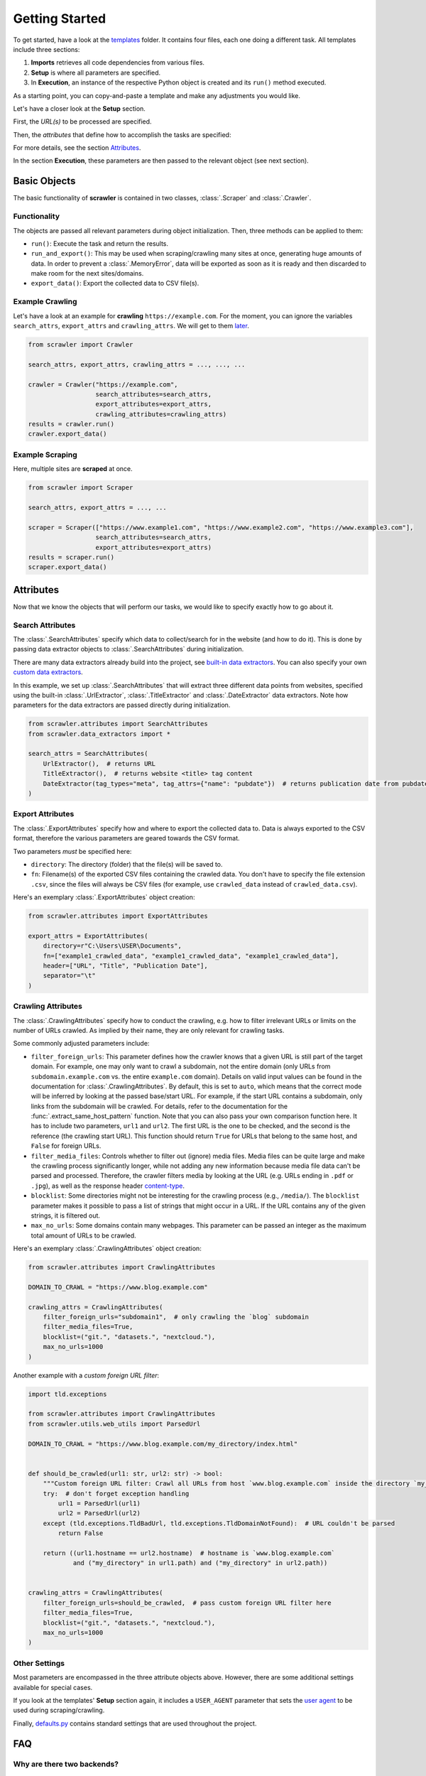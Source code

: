 Getting Started
===============

To get started, have a look at the `templates <https://github.com/dglttr/scrawler/tree/main/templates>`__ folder. It
contains four files, each one doing a different task. All templates include three sections:

1. **Imports** retrieves all code dependencies from various files.
2. **Setup** is where all parameters are specified.
3. In **Execution**, an instance of the respective Python object is created and its ``run()`` method executed.

As a starting point, you can copy-and-paste a template and make any adjustments you would like.

Let's have a closer look at the **Setup** section.

First, the *URL(s)* to be processed are specified.

Then, the *attributes* that define how to accomplish the tasks are specified:

.. autosummary::
   :nosignatures:

   ~scrawler.attributes.SearchAttributes
   ~scrawler.attributes.ExportAttributes
   ~scrawler.attributes.CrawlingAttributes

For more details, see the section `Attributes`_.

In the section **Execution**, these parameters are then passed to the relevant object (see next section).

Basic Objects
-------------

The basic functionality of **scrawler** is contained in two classes, :class:`.Scraper` and :class:`.Crawler`.

Functionality
~~~~~~~~~~~~~

The objects are passed all relevant parameters during object initialization.
Then, three methods can be applied to them:

-  ``run()``: Execute the task and return the results.
-  ``run_and_export()``: This may be used when scraping/crawling many
   sites at once, generating huge amounts of data. In order to prevent a
   :class:`.MemoryError`, data will be exported as soon as it is ready and
   then discarded to make room for the next sites/domains.
-  ``export_data()``: Export the collected data to CSV file(s).

Example Crawling
~~~~~~~~~~~~~~~~

Let's have a look at an example for **crawling** ``https://example.com``.
For the moment, you can ignore the variables ``search_attrs``, ``export_attrs`` and ``crawling_attrs``.
We will get to them `later <#attributes>`_.

.. code:: python

   from scrawler import Crawler

   search_attrs, export_attrs, crawling_attrs = ..., ..., ...

   crawler = Crawler("https://example.com",
                     search_attributes=search_attrs,
                     export_attributes=export_attrs,
                     crawling_attributes=crawling_attrs)
   results = crawler.run()
   crawler.export_data()

Example Scraping
~~~~~~~~~~~~~~~~

Here, multiple sites are **scraped** at once.

.. code:: python

   from scrawler import Scraper

   search_attrs, export_attrs = ..., ...

   scraper = Scraper(["https://www.example1.com", "https://www.example2.com", "https://www.example3.com"],
                     search_attributes=search_attrs,
                     export_attributes=export_attrs)
   results = scraper.run()
   scraper.export_data()

Attributes
----------

Now that we know the objects that will perform our tasks, we would like to specify exactly how to go about it.

Search Attributes
~~~~~~~~~~~~~~~~~

The :class:`.SearchAttributes` specify which data to collect/search for in
the website (and how to do it). This is done by passing data extractor
objects to :class:`.SearchAttributes` during initialization.

There are many data extractors already build into the project, see `built-in data extractors <built_in_data_extractors.html>`__.
You can also specify your own `custom data extractors <custom_data_extractors.html>`__.

In this example, we set up :class:`.SearchAttributes` that will extract three different data points from websites,
specified using the built-in :class:`.UrlExtractor`, :class:`.TitleExtractor` and :class:`.DateExtractor` data extractors.
Note how parameters for the data extractors are passed directly during initialization.

.. code:: python

   from scrawler.attributes import SearchAttributes
   from scrawler.data_extractors import *

   search_attrs = SearchAttributes(
       UrlExtractor(),  # returns URL
       TitleExtractor(),  # returns website <title> tag content
       DateExtractor(tag_types="meta", tag_attrs={"name": "pubdate"})  # returns publication date from pubdate meta tag
   )

.. seealso:: :class:`.SearchAttributes`: More detailed documentation.

Export Attributes
~~~~~~~~~~~~~~~~~

The :class:`.ExportAttributes` specify how and where to export the collected
data to. Data is always exported to the CSV format, therefore the
various parameters are geared towards the CSV format.

Two parameters *must* be specified here:

-  ``directory``: The directory (folder) that the file(s) will be saved to.
-  ``fn``: Filename(s) of the exported CSV files containing the crawled data.
   You don't have to specify the file extension ``.csv``, since the files will always be CSV files
   (for example, use ``crawled_data`` instead of ``crawled_data.csv``).

Here's an exemplary :class:`.ExportAttributes` object creation:

.. code:: python

   from scrawler.attributes import ExportAttributes

   export_attrs = ExportAttributes(
       directory=r"C:\Users\USER\Documents",
       fn=["example1_crawled_data", "example1_crawled_data", "example1_crawled_data"],
       header=["URL", "Title", "Publication Date"],
       separator="\t"
   )

.. seealso:: :class:`.ExportAttributes`: More detailed documentation.

Crawling Attributes
~~~~~~~~~~~~~~~~~~~

The :class:`.CrawlingAttributes` specify how to conduct the crawling, e.g.
how to filter irrelevant URLs or limits on the number of URLs crawled.
As implied by their name, they are only relevant for crawling tasks.

Some commonly adjusted parameters include:

-  ``filter_foreign_urls``: This parameter defines how the crawler knows
   that a given URL is still part of the target domain. For example, one
   may only want to crawl a subdomain, not the entire domain (only URLs
   from ``subdomain.example.com`` vs. the entire ``example.com``
   domain). Details on valid input values can be found in the
   documentation for :class:`.CrawlingAttributes`. By default,
   this is set to ``auto``, which means that the correct mode will be
   inferred by looking at the passed base/start URL. For example, if the
   start URL contains a subdomain, only links from the subdomain will be
   crawled. For details, refer to the documentation for the
   :func:`.extract_same_host_pattern` function. Note that you can also pass
   your own comparison function here. It has to include two parameters,
   ``url1`` and ``url2``. The first URL is the one to be checked, and
   the second is the reference (the crawling start URL). This function
   should return ``True`` for URLs that belong to the same host, and
   ``False`` for foreign URLs.
-  ``filter_media_files``: Controls whether to filter out (ignore) media
   files. Media files can be quite large and make the crawling process
   significantly longer, while not adding any new information because
   media file data can't be parsed and processed. Therefore, the crawler
   filters media by looking at the URL (e.g. URLs ending in ``.pdf`` or
   ``.jpg``), as well as the response header
   `content-type <https://developer.mozilla.org/en-US/docs/Web/HTTP/Headers/Content-Type>`__.
-  ``blocklist``: Some directories might not be interesting for the
   crawling process (e.g., ``/media/``). The ``blocklist`` parameter
   makes it possible to pass a list of strings that might occur in a
   URL. If the URL contains any of the given strings, it is filtered
   out.
-  ``max_no_urls``: Some domains contain many webpages. This parameter
   can be passed an integer as the maximum total amount of URLs to be
   crawled.

Here's an exemplary :class:`.CrawlingAttributes` object creation:

.. code:: python

   from scrawler.attributes import CrawlingAttributes

   DOMAIN_TO_CRAWL = "https://www.blog.example.com"

   crawling_attrs = CrawlingAttributes(
       filter_foreign_urls="subdomain1",  # only crawling the `blog` subdomain
       filter_media_files=True,
       blocklist=("git.", "datasets.", "nextcloud."),
       max_no_urls=1000
   )

Another example with a *custom foreign URL filter*:

.. code:: python

   import tld.exceptions

   from scrawler.attributes import CrawlingAttributes
   from scrawler.utils.web_utils import ParsedUrl

   DOMAIN_TO_CRAWL = "https://www.blog.example.com/my_directory/index.html"


   def should_be_crawled(url1: str, url2: str) -> bool:
       """Custom foreign URL filter: Crawl all URLs from host `www.blog.example.com` inside the directory `my_directory`."""
       try:  # don't forget exception handling
           url1 = ParsedUrl(url1)
           url2 = ParsedUrl(url2)
       except (tld.exceptions.TldBadUrl, tld.exceptions.TldDomainNotFound):  # URL couldn't be parsed
           return False

       return ((url1.hostname == url2.hostname)  # hostname is `www.blog.example.com`
               and ("my_directory" in url1.path) and ("my_directory" in url2.path))


   crawling_attrs = CrawlingAttributes(
       filter_foreign_urls=should_be_crawled,  # pass custom foreign URL filter here
       filter_media_files=True,
       blocklist=("git.", "datasets.", "nextcloud."),
       max_no_urls=1000
   )

.. seealso:: :class:`.CrawlingAttributes`: More detailed documentation.

Other Settings
~~~~~~~~~~~~~~

Most parameters are encompassed in the three attribute objects above.
However, there are some additional settings available for special cases.

If you look at the templates' **Setup** section again, it includes a ``USER_AGENT`` parameter that sets the
`user agent <https://en.wikipedia.org/wiki/User_agent>`__ to be used during scraping/crawling.

Finally, `defaults.py <https://github.com/dglttr/scrawler/blob/main/scrawler/defaults.py>`__
contains standard settings that are used throughout the project.

FAQ
---

Why are there two backends?
~~~~~~~~~~~~~~~~~~~~~~~~~~~

The module `backends <https://github.com/dglttr/scrawler/tree/main/scrawler/backends>`__ contains two files with
the same functions for scraping and crawling, but built on different
technologies for parallelization. In general, the ``asyncio`` version is
preferable because more sites can be processed in parallel. However, on
very large sites, scrawler may get stuck, and the entire crawling will
hang. Also, there you may occasionally get many
``ServerDisconnectedError``\ s when using the ``asyncio`` backend. If
you expect or experience these cases, it is preferable to use the
backend built on ``multithreading``, which is slower, but more robust.

- `asyncio Backend Documentation <reference.html#module-scrawler.backends.asyncio_backend>`__
- `multithreading Backend Documentation <reference.html#module-scrawler.backends.multithreading_backend>`__
